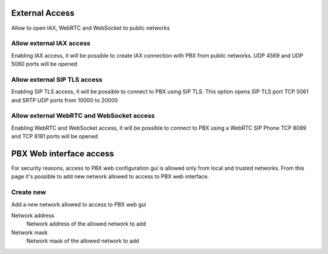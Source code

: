 ===============
External Access
===============
Allow to open IAX, WebRTC and WebSocket to public networks 

Allow external IAX access
=======================================
Enabling IAX access, it will be possible to create IAX connection with PBX from public networks.
UDP 4569 and UDP 5060 ports will be opened

Allow external SIP TLS access
==============================
Enabling SIP TLS access, it will be possible to connect to PBX using SIP TLS. This option opens SIP TLS port TCP 5061 and SRTP UDP ports from 10000 to 20000

Allow external WebRTC and WebSocket access
======================================================
Enabling WebRTC and WebSocket access, it will be possible to connect to PBX using a WebRTC SIP Phone
TCP 8089 and TCP 8181 ports will be opened

========================
PBX Web interface access
========================

For security reasons, access to PBX web configuration gui is allowed only from local and trusted networks.
From this page it's possible to add new network allowed to access to PBX web interface.

Create new
=====================

Add a new network allowed to access to PBX web gui

Network address
    Network address of the allowed network to add

Network mask
    Network mask of the allowed network to add

